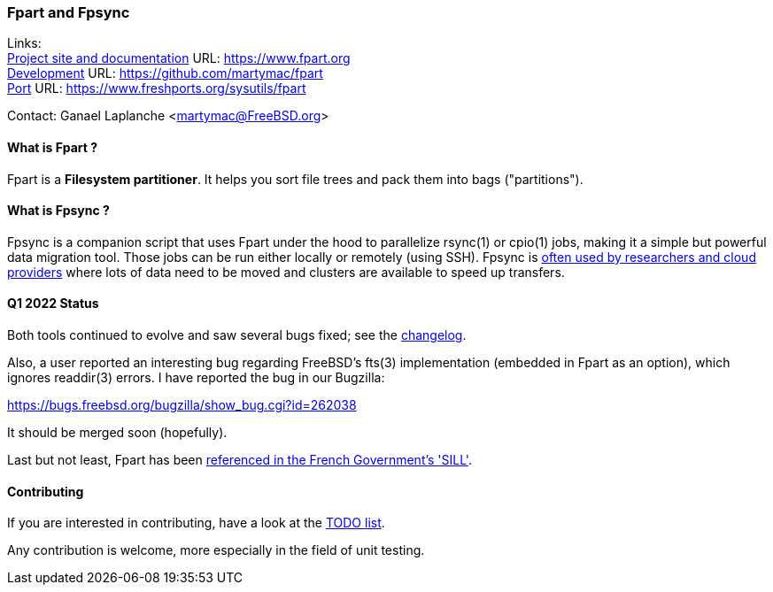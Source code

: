 === Fpart and Fpsync

Links: +
link:https://www.fpart.org[Project site and documentation] URL: link:https://www.fpart.org[https://www.fpart.org] +
link:https://github.com/martymac/fpart[Development] URL: link:https://github.com/martymac/fpart[https://github.com/martymac/fpart] +
link:https://www.freshports.org/sysutils/fpart[Port] URL: link:https://www.freshports.org/sysutils/fpart[https://www.freshports.org/sysutils/fpart]

Contact: Ganael Laplanche <martymac@FreeBSD.org>

==== What is Fpart ?

Fpart is a *Filesystem partitioner*. It helps you sort file trees and pack them into bags ("partitions").

==== What is Fpsync ?

Fpsync is a companion script that uses Fpart under the hood to parallelize rsync(1) or cpio(1) jobs, making it a simple but powerful data migration tool. Those jobs can be run either locally or remotely (using SSH). Fpsync is link:https://www.fpart.org/links/[often used by researchers and cloud providers] where lots of data need to be moved and clusters are available to speed up transfers.

==== Q1 2022 Status

Both tools continued to evolve and saw several bugs fixed; see the link:https://www.fpart.org/changelog/[changelog].

Also, a user reported an interesting bug regarding FreeBSD's fts(3) implementation (embedded in Fpart as an option), which ignores readdir(3) errors. I have reported the bug in our Bugzilla:

link:https://bugs.freebsd.org/bugzilla/show_bug.cgi?id=262038[https://bugs.freebsd.org/bugzilla/show_bug.cgi?id=262038]

It should be merged soon (hopefully).

Last but not least, Fpart has been link:https://sill.etalab.gouv.fr/fr/software?id=229[referenced in the French Government's 'SILL'].

==== Contributing

If you are interested in contributing, have a look at the link:https://github.com/martymac/fpart/blob/master/TODO[TODO list].

Any contribution is welcome, more especially in the field of unit testing.
